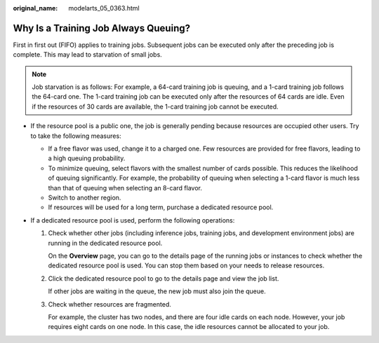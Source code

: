 :original_name: modelarts_05_0363.html

.. _modelarts_05_0363:

Why Is a Training Job Always Queuing?
=====================================

First in first out (FIFO) applies to training jobs. Subsequent jobs can be executed only after the preceding job is complete. This may lead to starvation of small jobs.

.. note::

   Job starvation is as follows: For example, a 64-card training job is queuing, and a 1-card training job follows the 64-card one. The 1-card training job can be executed only after the resources of 64 cards are idle. Even if the resources of 30 cards are available, the 1-card training job cannot be executed.

-  If the resource pool is a public one, the job is generally pending because resources are occupied other users. Try to take the following measures:

   -  If a free flavor was used, change it to a charged one. Few resources are provided for free flavors, leading to a high queuing probability.
   -  To minimize queuing, select flavors with the smallest number of cards possible. This reduces the likelihood of queuing significantly. For example, the probability of queuing when selecting a 1-card flavor is much less than that of queuing when selecting an 8-card flavor.
   -  Switch to another region.
   -  If resources will be used for a long term, purchase a dedicated resource pool.

-  If a dedicated resource pool is used, perform the following operations:

   #. Check whether other jobs (including inference jobs, training jobs, and development environment jobs) are running in the dedicated resource pool.

      On the **Overview** page, you can go to the details page of the running jobs or instances to check whether the dedicated resource pool is used. You can stop them based on your needs to release resources.

   #. Click the dedicated resource pool to go to the details page and view the job list.

      If other jobs are waiting in the queue, the new job must also join the queue.

   #. Check whether resources are fragmented.

      For example, the cluster has two nodes, and there are four idle cards on each node. However, your job requires eight cards on one node. In this case, the idle resources cannot be allocated to your job.
